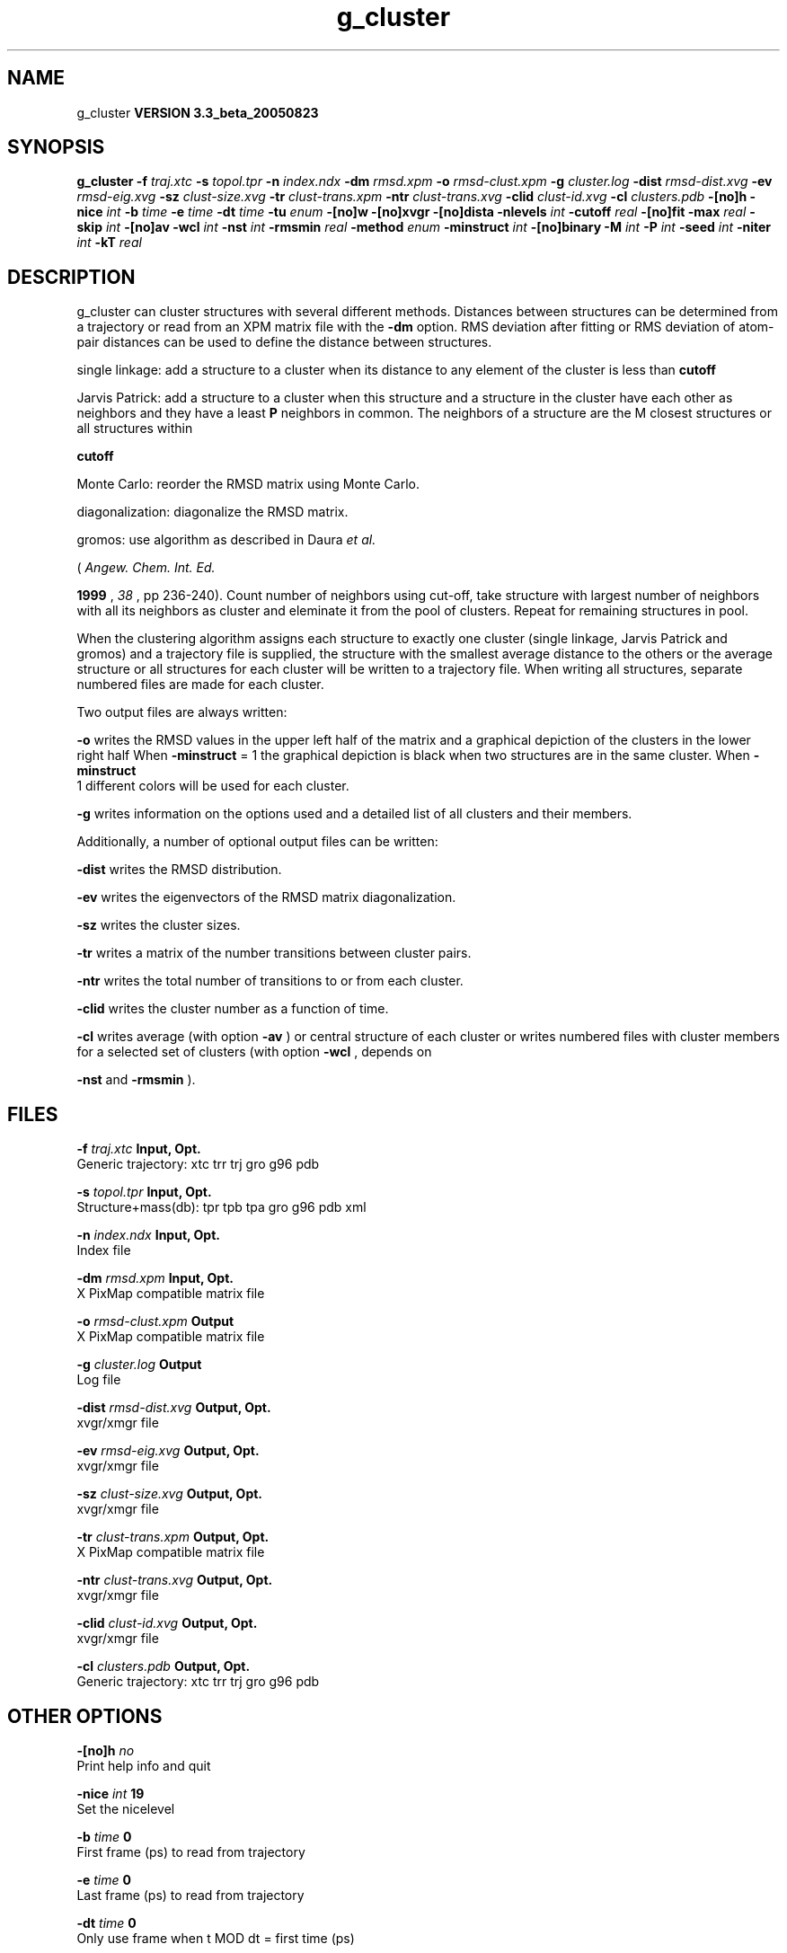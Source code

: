 .TH g_cluster 1 "Mon 29 Aug 2005"
.SH NAME
g_cluster
.B VERSION 3.3_beta_20050823
.SH SYNOPSIS
\f3g_cluster\fP
.BI "-f" " traj.xtc "
.BI "-s" " topol.tpr "
.BI "-n" " index.ndx "
.BI "-dm" " rmsd.xpm "
.BI "-o" " rmsd-clust.xpm "
.BI "-g" " cluster.log "
.BI "-dist" " rmsd-dist.xvg "
.BI "-ev" " rmsd-eig.xvg "
.BI "-sz" " clust-size.xvg "
.BI "-tr" " clust-trans.xpm "
.BI "-ntr" " clust-trans.xvg "
.BI "-clid" " clust-id.xvg "
.BI "-cl" " clusters.pdb "
.BI "-[no]h" ""
.BI "-nice" " int "
.BI "-b" " time "
.BI "-e" " time "
.BI "-dt" " time "
.BI "-tu" " enum "
.BI "-[no]w" ""
.BI "-[no]xvgr" ""
.BI "-[no]dista" ""
.BI "-nlevels" " int "
.BI "-cutoff" " real "
.BI "-[no]fit" ""
.BI "-max" " real "
.BI "-skip" " int "
.BI "-[no]av" ""
.BI "-wcl" " int "
.BI "-nst" " int "
.BI "-rmsmin" " real "
.BI "-method" " enum "
.BI "-minstruct" " int "
.BI "-[no]binary" ""
.BI "-M" " int "
.BI "-P" " int "
.BI "-seed" " int "
.BI "-niter" " int "
.BI "-kT" " real "
.SH DESCRIPTION
g_cluster can cluster structures with several different methods.
Distances between structures can be determined from a trajectory
or read from an XPM matrix file with the 
.B -dm
option.
RMS deviation after fitting or RMS deviation of atom-pair distances
can be used to define the distance between structures.


single linkage: add a structure to a cluster when its distance to any
element of the cluster is less than 
.B cutoff
.


Jarvis Patrick: add a structure to a cluster when this structure
and a structure in the cluster have each other as neighbors and
they have a least 
.B P
neighbors in common. The neighbors
of a structure are the M closest structures or all structures within

.B cutoff
.


Monte Carlo: reorder the RMSD matrix using Monte Carlo.


diagonalization: diagonalize the RMSD matrix.

gromos: use algorithm as described in Daura 
.I et al.

(
.I Angew. Chem. Int. Ed.

.B 1999
, 
.I 38
, pp 236-240).
Count number of neighbors using cut-off, take structure with
largest number of neighbors with all its neighbors as cluster
and eleminate it from the pool of clusters. Repeat for remaining
structures in pool.


When the clustering algorithm assigns each structure to exactly one
cluster (single linkage, Jarvis Patrick and gromos) and a trajectory
file is supplied, the structure with
the smallest average distance to the others or the average structure
or all structures for each cluster will be written to a trajectory
file. When writing all structures, separate numbered files are made
for each cluster.

Two output files are always written:


.B -o
writes the RMSD values in the upper left half of the matrix
and a graphical depiction of the clusters in the lower right half
When 
.B -minstruct
= 1 the graphical depiction is black
when two structures are in the same cluster.
When 
.B -minstruct
 1 different colors will be used for each
cluster.


.B -g
writes information on the options used and a detailed list
of all clusters and their members.


Additionally, a number of optional output files can be written:


.B -dist
writes the RMSD distribution.


.B -ev
writes the eigenvectors of the RMSD matrix
diagonalization.


.B -sz
writes the cluster sizes.


.B -tr
writes a matrix of the number transitions between
cluster pairs.


.B -ntr
writes the total number of transitions to or from
each cluster.


.B -clid
writes the cluster number as a function of time.


.B -cl
writes average (with option 
.B -av
) or central
structure of each cluster or writes numbered files with cluster members
for a selected set of clusters (with option 
.B -wcl
, depends on

.B -nst
and 
.B -rmsmin
).

.SH FILES
.BI "-f" " traj.xtc" 
.B Input, Opt.
 Generic trajectory: xtc trr trj gro g96 pdb 

.BI "-s" " topol.tpr" 
.B Input, Opt.
 Structure+mass(db): tpr tpb tpa gro g96 pdb xml 

.BI "-n" " index.ndx" 
.B Input, Opt.
 Index file 

.BI "-dm" " rmsd.xpm" 
.B Input, Opt.
 X PixMap compatible matrix file 

.BI "-o" " rmsd-clust.xpm" 
.B Output
 X PixMap compatible matrix file 

.BI "-g" " cluster.log" 
.B Output
 Log file 

.BI "-dist" " rmsd-dist.xvg" 
.B Output, Opt.
 xvgr/xmgr file 

.BI "-ev" " rmsd-eig.xvg" 
.B Output, Opt.
 xvgr/xmgr file 

.BI "-sz" " clust-size.xvg" 
.B Output, Opt.
 xvgr/xmgr file 

.BI "-tr" " clust-trans.xpm" 
.B Output, Opt.
 X PixMap compatible matrix file 

.BI "-ntr" " clust-trans.xvg" 
.B Output, Opt.
 xvgr/xmgr file 

.BI "-clid" " clust-id.xvg" 
.B Output, Opt.
 xvgr/xmgr file 

.BI "-cl" " clusters.pdb" 
.B Output, Opt.
 Generic trajectory: xtc trr trj gro g96 pdb 

.SH OTHER OPTIONS
.BI "-[no]h"  "    no"
 Print help info and quit

.BI "-nice"  " int" " 19" 
 Set the nicelevel

.BI "-b"  " time" "      0" 
 First frame (ps) to read from trajectory

.BI "-e"  " time" "      0" 
 Last frame (ps) to read from trajectory

.BI "-dt"  " time" "      0" 
 Only use frame when t MOD dt = first time (ps)

.BI "-tu"  " enum" " ps" 
 Time unit: 
.B ps
, 
.B fs
, 
.B ns
, 
.B us
, 
.B ms
, 
.B s
, 
.B m
or 
.B h


.BI "-[no]w"  "    no"
 View output xvg, xpm, eps and pdb files

.BI "-[no]xvgr"  "   yes"
 Add specific codes (legends etc.) in the output xvg files for the xmgrace program

.BI "-[no]dista"  "    no"
 Use RMSD of distances instead of RMS deviation

.BI "-nlevels"  " int" " 40" 
 Discretize RMSD matrix in  levels

.BI "-cutoff"  " real" "    0.1" 
 RMSD cut-off (nm) for two structures to be neighbor

.BI "-[no]fit"  "   yes"
 Use least squares fitting before RMSD calculation

.BI "-max"  " real" "     -1" 
 Maximum level in RMSD matrix

.BI "-skip"  " int" " 1" 
 Only analyze every nr-th frame

.BI "-[no]av"  "    no"
 Write average iso middle structure for each cluster

.BI "-wcl"  " int" " 0" 
 Write all structures for first  clusters to numbered files

.BI "-nst"  " int" " 1" 
 Only write all structures if more than  per cluster

.BI "-rmsmin"  " real" "      0" 
 minimum rms difference with rest of cluster for writing structures

.BI "-method"  " enum" " linkage" 
 Method for cluster determination: 
.B linkage
, 
.B jarvis-patrick
, 
.B monte-carlo
, 
.B diagonalization
or 
.B gromos


.BI "-minstruct"  " int" " 1" 
 Minimum number of structures in cluster for coloring in the xpm file

.BI "-[no]binary"  "    no"
 Treat the RMSD matrix as consisting of 0 and 1, where the cut-off is given by -cutoff

.BI "-M"  " int" " 10" 
 Number of nearest neighbors considered for Jarvis-Patrick algorithm, 0 is use cutoff

.BI "-P"  " int" " 3" 
 Number of identical nearest neighbors required to form a cluster

.BI "-seed"  " int" " 1993" 
 Random number seed for Monte Carlo clustering algorithm

.BI "-niter"  " int" " 10000" 
 Number of iterations for MC

.BI "-kT"  " real" "  0.001" 
 Boltzmann weighting factor for Monte Carlo optimization (zero turns off uphill steps)

